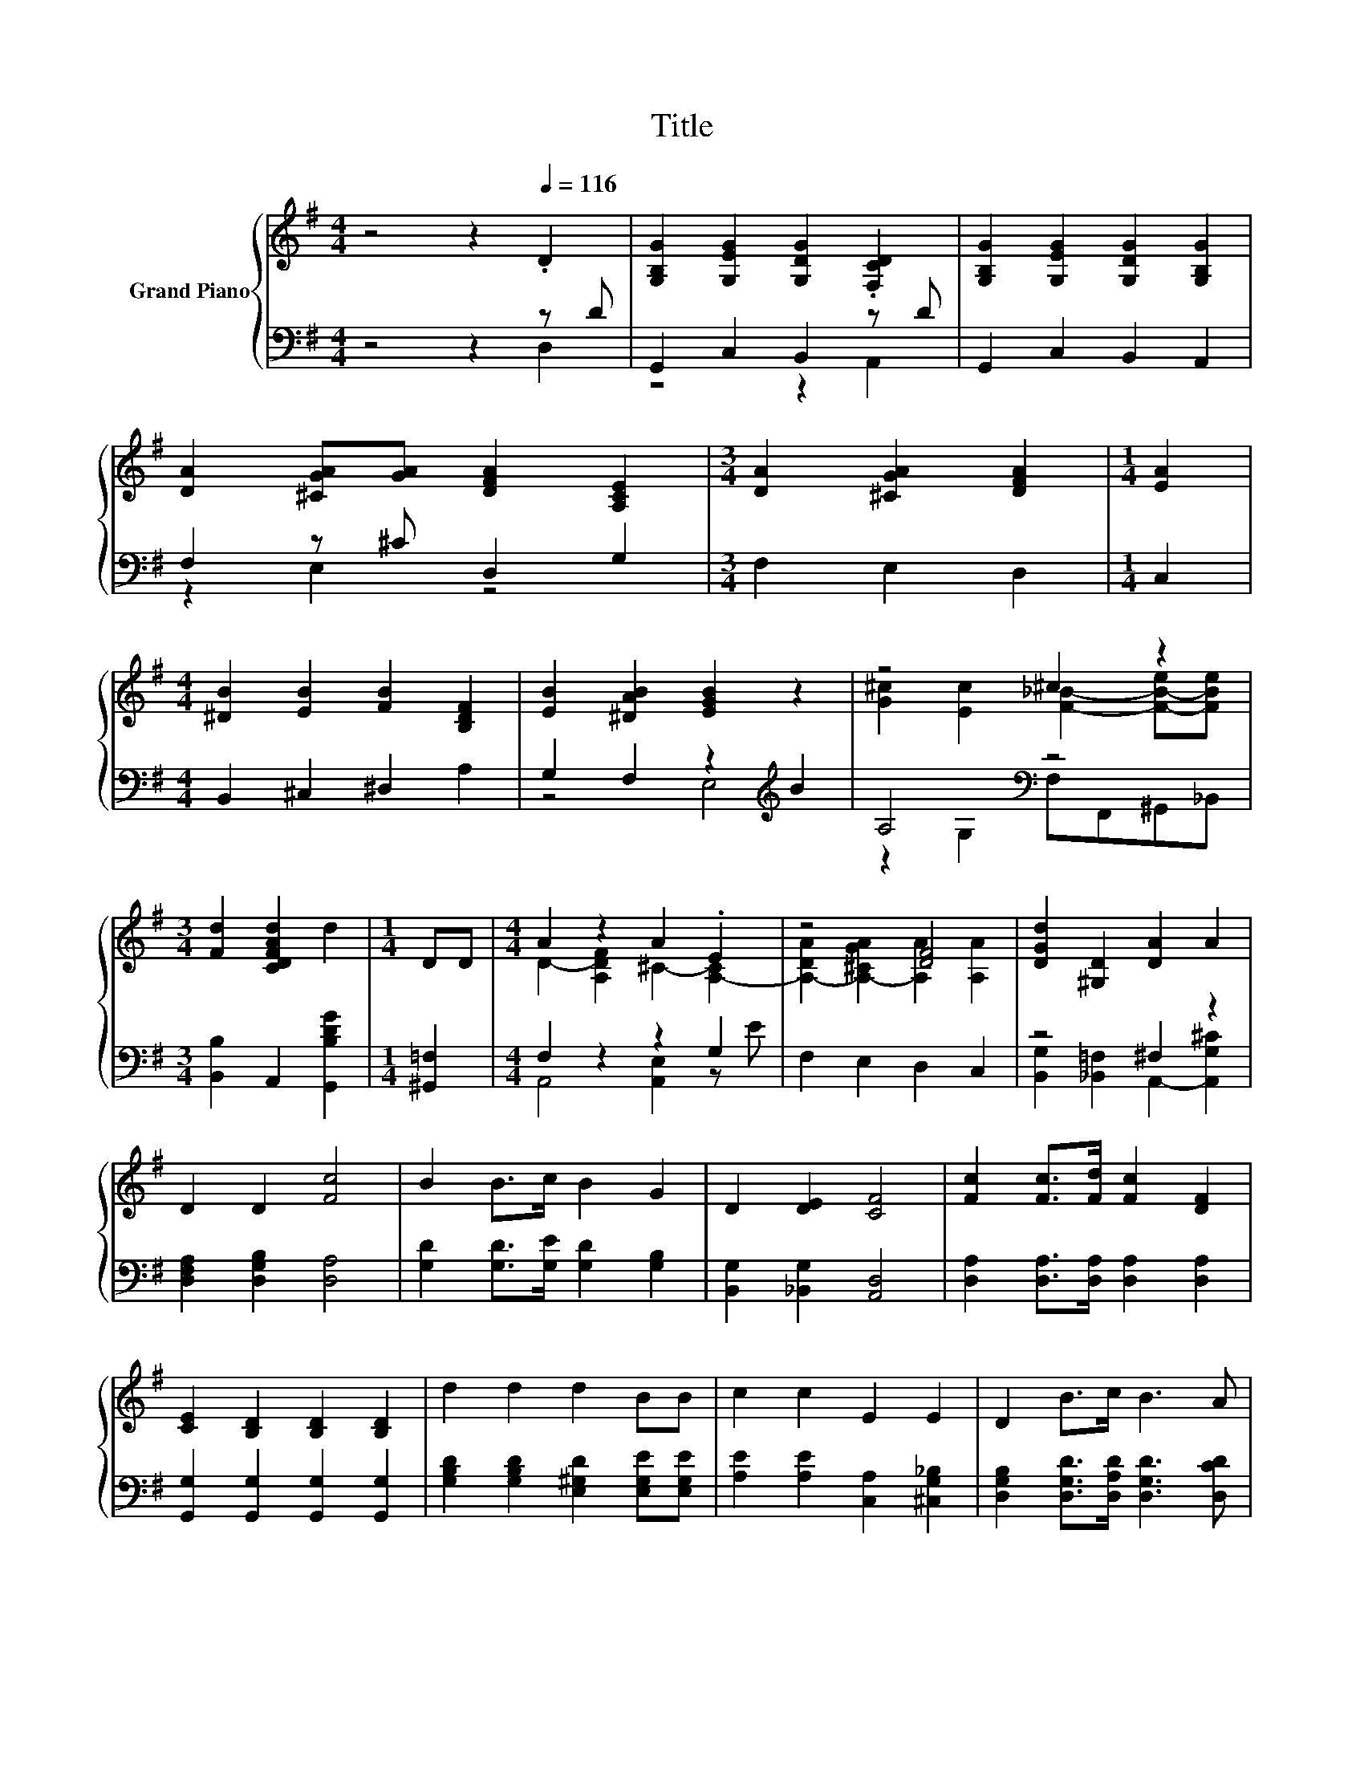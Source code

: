 X:1
T:Title
%%score { ( 1 4 ) | ( 2 3 ) }
L:1/8
M:4/4
K:G
V:1 treble nm="Grand Piano"
V:4 treble 
V:2 bass 
V:3 bass 
V:1
 z4 z2[Q:1/4=116] .D2 | [G,B,G]2 [G,EG]2 [G,DG]2 .[F,CD]2 | [G,B,G]2 [G,EG]2 [G,DG]2 [G,B,G]2 | %3
 [DA]2 [^CGA][GA] [DFA]2 [A,CE]2 |[M:3/4] [DA]2 [^CGA]2 [DFA]2 |[M:1/4] [EA]2 | %6
[M:4/4] [^DB]2 [EB]2 [FB]2 [B,DF]2 | [EB]2 [^DAB]2 [EGB]2 z2 | z4 ^c2 z2 | %9
[M:3/4] [Fd]2 [CDFAd]2 d2 |[M:1/4] DD |[M:4/4] A2 z2 A2 .E2 | z4 [DF]4 | [DGd]2 [^G,D]2 [DA]2 A2 | %14
 D2 D2 [Fc]4 | B2 B>c B2 G2 | D2 [DE]2 [CF]4 | [Fc]2 [Fc]>[Fd] [Fc]2 [DF]2 | %18
 [CE]2 [B,D]2 [B,D]2 [B,D]2 | d2 d2 d2 BB | c2 c2 E2 E2 | D2 B>c B3 A | %22
[M:3/4] [B,DG]2 [CEG]2 [B,DG]2 |] %23
V:2
 z4 z2 z D | G,,2 C,2 B,,2 z D | G,,2 C,2 B,,2 A,,2 | F,2 z ^C D,2 G,2 |[M:3/4] F,2 E,2 D,2 | %5
[M:1/4] C,2 |[M:4/4] B,,2 ^C,2 ^D,2 A,2 | G,2 F,2 z2[K:treble] B2 | A,4[K:bass] z4 | %9
[M:3/4] [B,,B,]2 A,,2 [G,,B,DG]2 |[M:1/4] [^G,,=F,]2 |[M:4/4] F,2 z2 z2 G,2 | F,2 E,2 D,2 C,2 | %13
 z4 ^F,2 z2 | [D,F,A,]2 [D,G,B,]2 [D,A,]4 | [G,D]2 [G,D]>[G,E] [G,D]2 [G,B,]2 | %16
 [B,,G,]2 [_B,,G,]2 [A,,D,]4 | [D,A,]2 [D,A,]>[D,A,] [D,A,]2 [D,A,]2 | %18
 [G,,G,]2 [G,,G,]2 [G,,G,]2 [G,,G,]2 | [G,B,D]2 [G,B,D]2 [E,^G,D]2 [E,G,E][E,G,E] | %20
 [A,E]2 [A,E]2 [C,A,]2 [^C,G,_B,]2 | [D,G,B,]2 [D,G,D]>[D,A,D] [D,G,D]3 [D,CD] | %22
[M:3/4] [G,,G,]2 [G,,G,]2 [G,,G,]2 |] %23
V:3
 z4 z2 D,2 | z4 z2 A,,2 | x8 | z2 E,2 z4 |[M:3/4] x6 |[M:1/4] x2 |[M:4/4] x8 | z4 E,4[K:treble] | %8
 z2[K:bass] G,2 F,F,,^G,,_B,, |[M:3/4] x6 |[M:1/4] x2 |[M:4/4] A,,4 [A,,E,]2 z E | x8 | %13
 [B,,G,]2 [_B,,=F,]2 A,,2- [A,,G,^C]2 | x8 | x8 | x8 | x8 | x8 | x8 | x8 | x8 |[M:3/4] x6 |] %23
V:4
 x8 | x8 | x8 | x8 |[M:3/4] x6 |[M:1/4] x2 |[M:4/4] x8 | x8 | [G^c]2 [Ec]2 [F_B]2- [F-B-e][FBe] | %9
[M:3/4] x6 |[M:1/4] x2 |[M:4/4] D2- [A,DF]2 ^C2- [A,-C]2 | [A,-DA]2 [A,-^CGA]2 [A,A]2 [A,A]2 | x8 | %14
 x8 | x8 | x8 | x8 | x8 | x8 | x8 | x8 |[M:3/4] x6 |] %23


